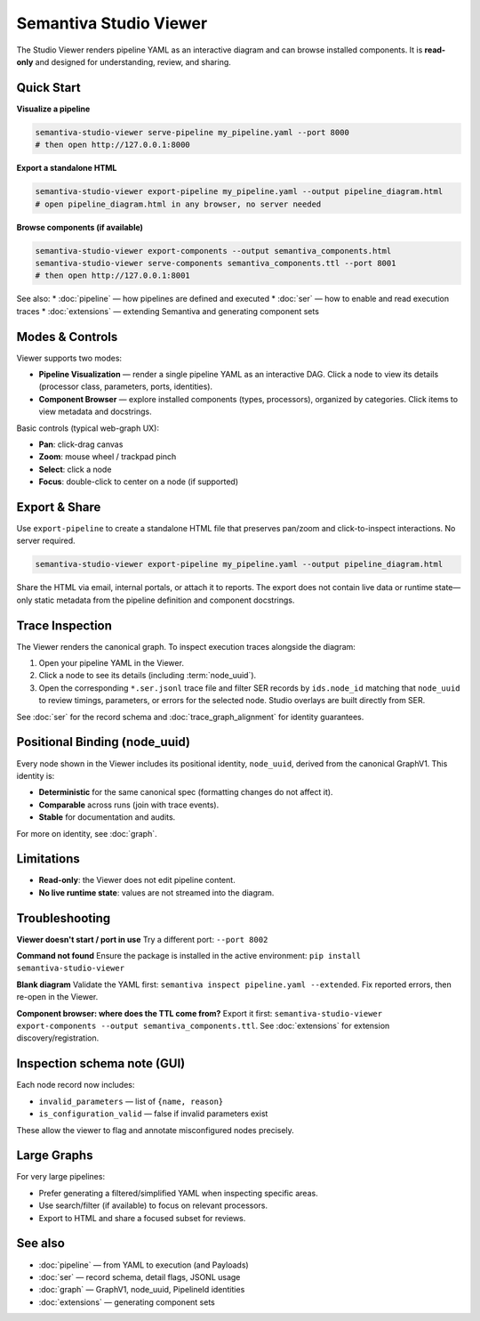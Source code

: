 Semantiva Studio Viewer
=======================

The Studio Viewer renders pipeline YAML as an interactive diagram and can browse
installed components. It is **read-only** and designed for understanding,
review, and sharing.

Quick Start
-----------

**Visualize a pipeline**

.. code-block:: bash

   semantiva-studio-viewer serve-pipeline my_pipeline.yaml --port 8000
   # then open http://127.0.0.1:8000

**Export a standalone HTML**

.. code-block:: bash

   semantiva-studio-viewer export-pipeline my_pipeline.yaml --output pipeline_diagram.html
   # open pipeline_diagram.html in any browser, no server needed

**Browse components (if available)**

.. code-block:: bash

   semantiva-studio-viewer export-components --output semantiva_components.html
   semantiva-studio-viewer serve-components semantiva_components.ttl --port 8001
   # then open http://127.0.0.1:8001

See also:
* :doc:`pipeline` — how pipelines are defined and executed
* :doc:`ser` — how to enable and read execution traces
* :doc:`extensions` — extending Semantiva and generating component sets

Modes & Controls
----------------

Viewer supports two modes:

* **Pipeline Visualization** — render a single pipeline YAML as an interactive DAG.
  Click a node to view its details (processor class, parameters, ports, identities).
* **Component Browser** — explore installed components (types, processors), organized
  by categories. Click items to view metadata and docstrings.

Basic controls (typical web-graph UX):

* **Pan**: click-drag canvas
* **Zoom**: mouse wheel / trackpad pinch
* **Select**: click a node
* **Focus**: double-click to center on a node (if supported)

Export & Share
--------------

Use ``export-pipeline`` to create a standalone HTML file that preserves pan/zoom
and click-to-inspect interactions. No server required.

.. code-block:: bash

   semantiva-studio-viewer export-pipeline my_pipeline.yaml --output pipeline_diagram.html

Share the HTML via email, internal portals, or attach it to reports. The export
does not contain live data or runtime state—only static metadata from the pipeline
definition and component docstrings.

.. _trace-inspection:

Trace Inspection
----------------

The Viewer renders the canonical graph. To inspect execution traces alongside
the diagram:

1. Open your pipeline YAML in the Viewer.
2. Click a node to see its details (including :term:`node_uuid`).
3. Open the corresponding ``*.ser.jsonl`` trace file and filter SER records by
   ``ids.node_id`` matching that ``node_uuid`` to review timings, parameters, or
   errors for the selected node. Studio overlays are built directly from SER.

See :doc:`ser` for the record schema and :doc:`trace_graph_alignment` for identity guarantees.

.. _positional-binding-node_uuid:

Positional Binding (node_uuid)
------------------------------

Every node shown in the Viewer includes its positional identity, ``node_uuid``,
derived from the canonical GraphV1. This identity is:

* **Deterministic** for the same canonical spec (formatting changes do not affect it).
* **Comparable** across runs (join with trace events).
* **Stable** for documentation and audits.

For more on identity, see :doc:`graph`.

Limitations
-----------

* **Read-only**: the Viewer does not edit pipeline content.
* **No live runtime state**: values are not streamed into the diagram.

Troubleshooting
---------------

**Viewer doesn't start / port in use**  
Try a different port: ``--port 8002``

**Command not found**  
Ensure the package is installed in the active environment:
``pip install semantiva-studio-viewer``

**Blank diagram**  
Validate the YAML first: ``semantiva inspect pipeline.yaml --extended``.
Fix reported errors, then re-open in the Viewer.

**Component browser: where does the TTL come from?**  
Export it first:
``semantiva-studio-viewer export-components --output semantiva_components.ttl``.
See :doc:`extensions` for extension discovery/registration.

Inspection schema note (GUI)
----------------------------

Each node record now includes:

- ``invalid_parameters`` — list of ``{name, reason}``
- ``is_configuration_valid`` — false if invalid parameters exist

These allow the viewer to flag and annotate misconfigured nodes precisely.

Large Graphs
------------

For very large pipelines:

* Prefer generating a filtered/simplified YAML when inspecting specific areas.
* Use search/filter (if available) to focus on relevant processors.
* Export to HTML and share a focused subset for reviews.

See also
--------

* :doc:`pipeline` — from YAML to execution (and Payloads)
* :doc:`ser` — record schema, detail flags, JSONL usage
* :doc:`graph` — GraphV1, node_uuid, PipelineId identities
* :doc:`extensions` — generating component sets
